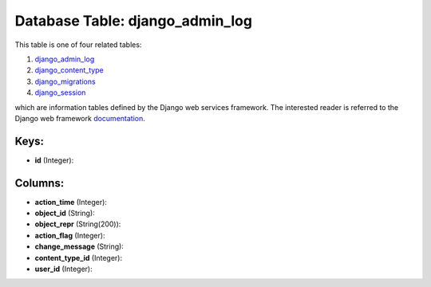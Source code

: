 .. File generated by /opt/cloudscheduler/utilities/schema_doc - DO NOT EDIT
..
.. To modify the contents of this file:
..   1. edit the template file ".../cloudscheduler/docs/schema_doc/tables/django_admin_log.yaml"
..   2. run the utility ".../cloudscheduler/utilities/schema_doc"
..

Database Table: django_admin_log
================================

This table is one of four related tables:

#. django_admin_log_

#. django_content_type_

#. django_migrations_

#. django_session_

which are information tables defined by the Django web services framework. The
interested reader is referred to the Django web framework documentation_.

.. _django_admin_log: https://cloudscheduler.readthedocs.io/en/latest/_architecture/_data_services/_database/_tables/django_admin_log.html

.. _django_content_type: https://cloudscheduler.readthedocs.io/en/latest/_architecture/_data_services/_database/_tables/django_content_type.html

.. _django_migrations: https://cloudscheduler.readthedocs.io/en/latest/_architecture/_data_services/_database/_tables/django_migrations.html

.. _django_session: https://cloudscheduler.readthedocs.io/en/latest/_architecture/_data_services/_database/_tables/django_session.html

.. _documentation: https://docs.djangoproject.com/en/2.2/


Keys:
^^^^^

* **id** (Integer):



Columns:
^^^^^^^^

* **action_time** (Integer):


* **object_id** (String):


* **object_repr** (String(200)):


* **action_flag** (Integer):


* **change_message** (String):


* **content_type_id** (Integer):


* **user_id** (Integer):


